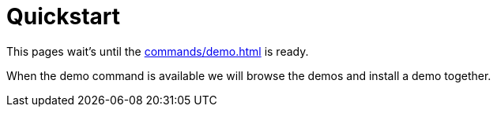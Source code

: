= Quickstart

This pages wait's until the xref:commands/demo.adoc[] is ready.

When the demo command is available we will browse the demos and install a demo together.
